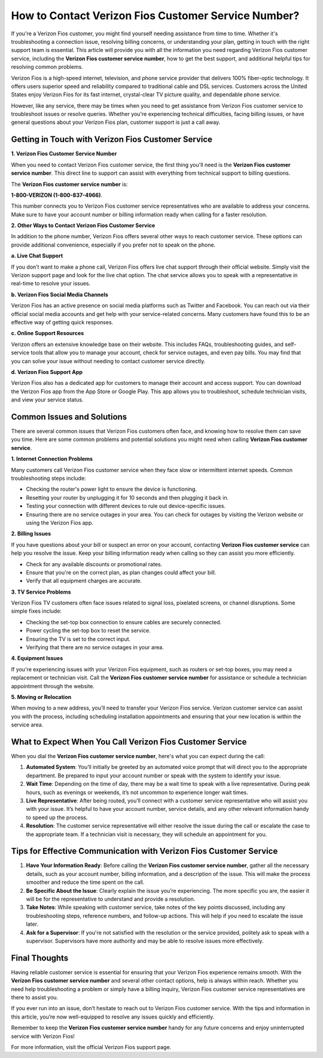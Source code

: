 How to Contact Verizon Fios Customer Service Number?
===================================================

If you're a Verizon Fios customer, you might find yourself needing assistance from time to time. Whether it's troubleshooting a connection issue, resolving billing concerns, or understanding your plan, getting in touch with the right support team is essential. This article will provide you with all the information you need regarding Verizon Fios customer service, including the **Verizon Fios customer service number**, how to get the best support, and additional helpful tips for resolving common problems.

.. image:: service.gif
   :alt: My Project Logo
   :width: 400px
   :align: center
   :target: https://getchatsupport.live/

Verizon Fios is a high-speed internet, television, and phone service provider that delivers 100% fiber-optic technology. It offers users superior speed and reliability compared to traditional cable and DSL services. Customers across the United States enjoy Verizon Fios for its fast internet, crystal-clear TV picture quality, and dependable phone service.

However, like any service, there may be times when you need to get assistance from Verizon Fios customer service to troubleshoot issues or resolve queries. Whether you're experiencing technical difficulties, facing billing issues, or have general questions about your Verizon Fios plan, customer support is just a call away.

Getting in Touch with Verizon Fios Customer Service
--------------------------------------------------

**1. Verizon Fios Customer Service Number**

When you need to contact Verizon Fios customer service, the first thing you'll need is the **Verizon Fios customer service number**. This direct line to support can assist with everything from technical support to billing questions. 

The **Verizon Fios customer service number** is: 

**1-800-VERIZON (1-800-837-4966)**.

This number connects you to Verizon Fios customer service representatives who are available to address your concerns. Make sure to have your account number or billing information ready when calling for a faster resolution.

**2. Other Ways to Contact Verizon Fios Customer Service**

In addition to the phone number, Verizon Fios offers several other ways to reach customer service. These options can provide additional convenience, especially if you prefer not to speak on the phone.

**a. Live Chat Support**

If you don’t want to make a phone call, Verizon Fios offers live chat support through their official website. Simply visit the Verizon support page and look for the live chat option. The chat service allows you to speak with a representative in real-time to resolve your issues.

**b. Verizon Fios Social Media Channels**

Verizon Fios has an active presence on social media platforms such as Twitter and Facebook. You can reach out via their official social media accounts and get help with your service-related concerns. Many customers have found this to be an effective way of getting quick responses.

**c. Online Support Resources**

Verizon offers an extensive knowledge base on their website. This includes FAQs, troubleshooting guides, and self-service tools that allow you to manage your account, check for service outages, and even pay bills. You may find that you can solve your issue without needing to contact customer service directly.

**d. Verizon Fios Support App**

Verizon Fios also has a dedicated app for customers to manage their account and access support. You can download the Verizon Fios app from the App Store or Google Play. This app allows you to troubleshoot, schedule technician visits, and view your service status.

Common Issues and Solutions
---------------------------

There are several common issues that Verizon Fios customers often face, and knowing how to resolve them can save you time. Here are some common problems and potential solutions you might need when calling **Verizon Fios customer service**.

**1. Internet Connection Problems**

Many customers call Verizon Fios customer service when they face slow or intermittent internet speeds. Common troubleshooting steps include:

- Checking the router's power light to ensure the device is functioning.
- Resetting your router by unplugging it for 10 seconds and then plugging it back in.
- Testing your connection with different devices to rule out device-specific issues.
- Ensuring there are no service outages in your area. You can check for outages by visiting the Verizon website or using the Verizon Fios app.

**2. Billing Issues**

If you have questions about your bill or suspect an error on your account, contacting **Verizon Fios customer service** can help you resolve the issue. Keep your billing information ready when calling so they can assist you more efficiently.

- Check for any available discounts or promotional rates.
- Ensure that you're on the correct plan, as plan changes could affect your bill.
- Verify that all equipment charges are accurate.

**3. TV Service Problems**

Verizon Fios TV customers often face issues related to signal loss, pixelated screens, or channel disruptions. Some simple fixes include:

- Checking the set-top box connection to ensure cables are securely connected.
- Power cycling the set-top box to reset the service.
- Ensuring the TV is set to the correct input.
- Verifying that there are no service outages in your area.

**4. Equipment Issues**

If you're experiencing issues with your Verizon Fios equipment, such as routers or set-top boxes, you may need a replacement or technician visit. Call the **Verizon Fios customer service number** for assistance or schedule a technician appointment through the website.

**5. Moving or Relocation**

When moving to a new address, you’ll need to transfer your Verizon Fios service. Verizon customer service can assist you with the process, including scheduling installation appointments and ensuring that your new location is within the service area.

What to Expect When You Call Verizon Fios Customer Service
--------------------------------------------------------

When you dial the **Verizon Fios customer service number**, here's what you can expect during the call:

1. **Automated System**: You’ll initially be greeted by an automated voice prompt that will direct you to the appropriate department. Be prepared to input your account number or speak with the system to identify your issue.

2. **Wait Time**: Depending on the time of day, there may be a wait time to speak with a live representative. During peak hours, such as evenings or weekends, it’s not uncommon to experience longer wait times.

3. **Live Representative**: After being routed, you’ll connect with a customer service representative who will assist you with your issue. It’s helpful to have your account number, service details, and any other relevant information handy to speed up the process.

4. **Resolution**: The customer service representative will either resolve the issue during the call or escalate the case to the appropriate team. If a technician visit is necessary, they will schedule an appointment for you.

Tips for Effective Communication with Verizon Fios Customer Service
-------------------------------------------------------------------

1. **Have Your Information Ready**: Before calling the **Verizon Fios customer service number**, gather all the necessary details, such as your account number, billing information, and a description of the issue. This will make the process smoother and reduce the time spent on the call.

2. **Be Specific About the Issue**: Clearly explain the issue you’re experiencing. The more specific you are, the easier it will be for the representative to understand and provide a resolution.

3. **Take Notes**: While speaking with customer service, take notes of the key points discussed, including any troubleshooting steps, reference numbers, and follow-up actions. This will help if you need to escalate the issue later.

4. **Ask for a Supervisor**: If you're not satisfied with the resolution or the service provided, politely ask to speak with a supervisor. Supervisors have more authority and may be able to resolve issues more effectively.

Final Thoughts
--------------

Having reliable customer service is essential for ensuring that your Verizon Fios experience remains smooth. With the **Verizon Fios customer service number** and several other contact options, help is always within reach. Whether you need help troubleshooting a problem or simply have a billing inquiry, Verizon Fios customer service representatives are there to assist you.

If you ever run into an issue, don’t hesitate to reach out to Verizon Fios customer service. With the tips and information in this article, you’re now well-equipped to resolve any issues quickly and efficiently.

Remember to keep the **Verizon Fios customer service number** handy for any future concerns and enjoy uninterrupted service with Verizon Fios!

For more information, visit the official Verizon Fios support page.
